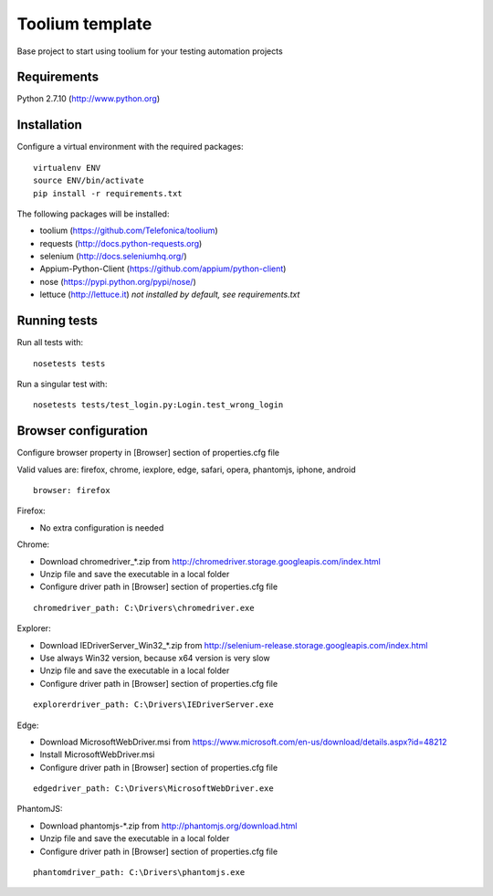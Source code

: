 Toolium template
================

Base project to start using toolium for your testing automation projects

Requirements
------------

Python 2.7.10 (http://www.python.org)

Installation
------------

Configure a virtual environment with the required packages:

::

    virtualenv ENV
    source ENV/bin/activate
    pip install -r requirements.txt

The following packages will be installed:

- toolium (https://github.com/Telefonica/toolium)
- requests (http://docs.python-requests.org)
- selenium (http://docs.seleniumhq.org/)
- Appium-Python-Client (https://github.com/appium/python-client)
- nose (https://pypi.python.org/pypi/nose/)
- lettuce (http://lettuce.it) *not installed by default, see requirements.txt*

Running tests
-------------

Run all tests with:
::

    nosetests tests

Run a singular test with:
::

    nosetests tests/test_login.py:Login.test_wrong_login

Browser configuration
---------------------

Configure browser property in [Browser] section of properties.cfg file

Valid values are: firefox, chrome, iexplore, edge, safari, opera, phantomjs,
iphone, android
::

    browser: firefox

Firefox:

- No extra configuration is needed

Chrome:

- Download chromedriver\_*.zip from
  http://chromedriver.storage.googleapis.com/index.html
- Unzip file and save the executable in a local folder
- Configure driver path in [Browser] section of properties.cfg file
::

    chromedriver_path: C:\Drivers\chromedriver.exe

Explorer:

- Download IEDriverServer\_Win32\_*.zip from
  http://selenium-release.storage.googleapis.com/index.html
- Use always Win32 version, because x64 version is very slow
- Unzip file and save the executable in a local folder
- Configure driver path in [Browser] section of properties.cfg file
::

    explorerdriver_path: C:\Drivers\IEDriverServer.exe

Edge:

- Download MicrosoftWebDriver.msi from
  https://www.microsoft.com/en-us/download/details.aspx?id=48212
- Install MicrosoftWebDriver.msi
- Configure driver path in [Browser] section of properties.cfg file
::

    edgedriver_path: C:\Drivers\MicrosoftWebDriver.exe

PhantomJS:

- Download phantomjs-*.zip from http://phantomjs.org/download.html
- Unzip file and save the executable in a local folder
- Configure driver path in [Browser] section of properties.cfg file
::

    phantomdriver_path: C:\Drivers\phantomjs.exe

